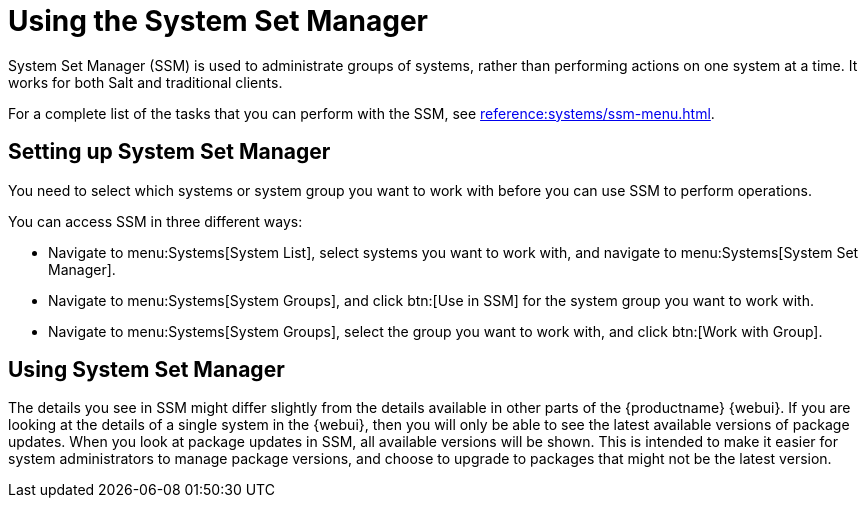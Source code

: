 [[using-ssm]]
= Using the System Set Manager

System Set Manager (SSM) is used to administrate groups of systems, rather than performing actions on one system at a time.
It works for both Salt and traditional clients.

For a complete list of the tasks that you can perform with the SSM, see xref:reference:systems/ssm-menu.adoc[].



== Setting up System Set Manager

You need to select which systems or system group you want to work with before you can use SSM to perform operations.

You can access SSM in three different ways:

* Navigate to menu:Systems[System List], select systems you want to work with, and navigate to menu:Systems[System Set Manager].
* Navigate to menu:Systems[System Groups], and click btn:[Use in SSM] for the system group you want to work with.
* Navigate to menu:Systems[System Groups], select the group you want to work with, and click btn:[Work with Group].



== Using System Set Manager

The details you see in SSM might differ slightly from the details available in other parts of the {productname} {webui}.
If you are looking at the details of a single system in the {webui}, then you will only be able to see the latest available versions of package updates.
When you look at package updates in SSM, all available versions will be shown.
This is intended to make it easier for system administrators to manage package versions, and choose to upgrade to packages that might not be the latest version.
